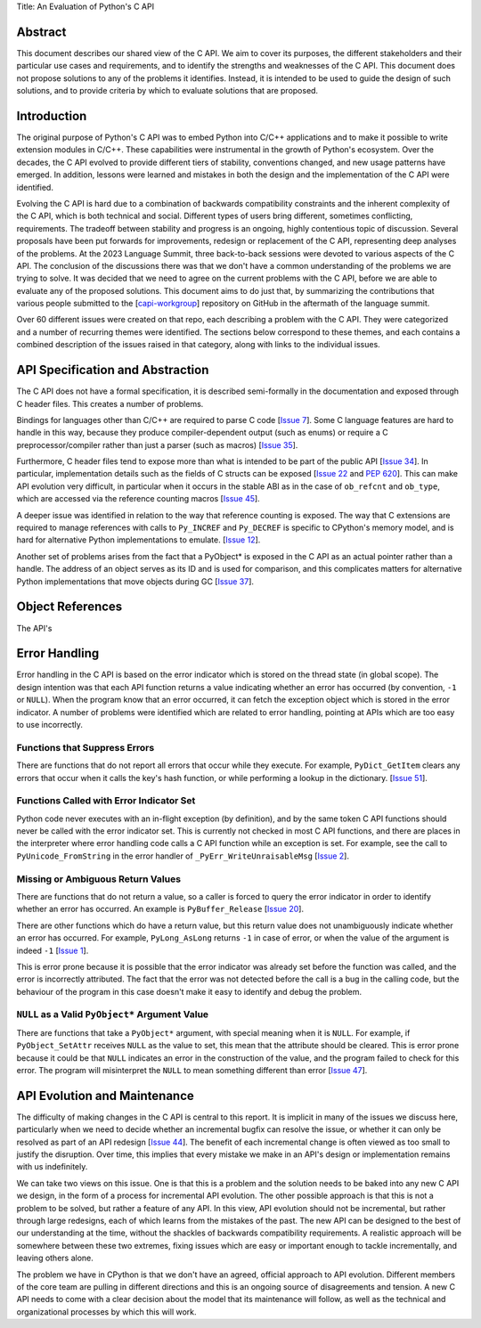 Title: An Evaluation of Python's C API


Abstract
========

This document describes our shared view of the C API. We aim to cover its
purposes, the different stakeholders and their particular use cases and
requirements, and to identify the strengths and weaknesses of the C API.
This document does not propose solutions to any of the problems it identifies.
Instead, it is intended to be used to guide the design of such solutions,
and to provide criteria by which to evaluate solutions that are proposed.

Introduction
============

The original purpose of Python's C API was to embed Python into C/C++
applications and to make it possible to write extension modules in C/C++. These
capabilities were instrumental in the growth of Python's ecosystem.  Over the
decades, the C API evolved to provide different tiers of stability, conventions
changed, and new usage patterns have emerged. In addition, lessons were learned
and mistakes in both the design and the implementation of the C API were
identified.

Evolving the C API is hard due to a combination of backwards compatibility
constraints and the inherent complexity of the C API, which is both technical
and social. Different types of users bring different, sometimes conflicting,
requirements. The tradeoff between stability and progress is an ongoing, highly
contentious topic of discussion. Several proposals have been put forwards for
improvements, redesign or replacement of the C API, representing deep
analyses of the problems. At the 2023 Language Summit, three back-to-back
sessions were devoted to various aspects of the C API. The conclusion of the
discussions there was that we don't have a common understanding of the problems
we are trying to solve. It was decided that we need to agree on the current
problems with the C API, before we are able to evaluate any of the proposed
solutions. This document aims to do just that, by summarizing the contributions
that various people submitted to the
[`capi-workgroup <https://github.com/capi-workgroup/problems/issues/>`__]
repository on GitHub in the aftermath of the language summit.

Over 60 different issues were created on that repo, each describing a
problem with the C API. They were categorized and a number of recurring
themes were identified. The sections below correspond to these themes,
and each contains a combined description of the issues raised in that
category, along with links to the individual issues.


API Specification and Abstraction
=================================

The C API does not have a formal specification, it is described
semi-formally in the documentation and exposed through C header
files. This creates a number of problems.

Bindings for languages other than C/C++ are required to parse C code
[`Issue 7 <https://github.com/capi-workgroup/problems/issues/7>`__].
Some C language features are hard to handle in this way, because
they produce compiler-dependent output (such as enums) or require
a C preprocessor/compiler rather than just a parser (such as macros)
[`Issue 35 <https://github.com/capi-workgroup/problems/issues/35>`__].

Furthermore, C header files tend to expose more than what is intended
to be part of the public API
[`Issue 34 <https://github.com/capi-workgroup/problems/issues/34>`__].
In particular, implementation details such as the fields of C structs
can be exposed
[`Issue 22 <https://github.com/capi-workgroup/problems/issues/22>`__
and `PEP 620 <https://peps.python.org/pep-0620/>`__].
This can make API evolution very difficult, in particular when it
occurs in the stable ABI as in the case of ``ob_refcnt`` and ``ob_type``,
which are accessed via the reference counting macros
[`Issue 45 <https://github.com/capi-workgroup/problems/issues/45>`__].

A deeper issue was identified in relation to the way that reference
counting is exposed. The way that C extensions are required to
manage references with calls to ``Py_INCREF`` and ``Py_DECREF`` is
specific to CPython's memory model, and is hard for alternative
Python implementations to emulate.
[`Issue 12 <https://github.com/capi-workgroup/problems/issues/12>`__].

Another set of problems arises from the fact that a PyObject* is
exposed in the C API as an actual pointer rather than a handle. The
address of an object serves as its ID and is used for comparison,
and this complicates matters for alternative Python implementations
that move objects during GC 
[`Issue 37 <https://github.com/capi-workgroup/problems/issues/37>`__].


Object References
=================

The API's 


Error Handling
==============

Error handling in the C API is based on the error indicator which is stored
on the thread state (in global scope). The design intention was that each
API function returns a value indicating whether an error has occurred (by
convention, ``-1`` or ``NULL``). When the program know that an error occurred,
it can fetch the exception object which is stored in the error indicator.
A number of problems were identified which are related to error handling,
pointing at APIs which are too easy to use incorrectly.

Functions that Suppress Errors
------------------------------
There are functions that do not report all errors that occur while they
execute. For example, ``PyDict_GetItem`` clears any errors that occur
when it calls the key's hash function, or while performing a lookup
in the dictionary.
[`Issue 51 <https://github.com/capi-workgroup/problems/issues/51>`__].

Functions Called with Error Indicator Set
-----------------------------------------
Python code never executes with an in-flight exception (by definition),
and by the same token C API functions should never be called with the error
indicator set. This is currently not checked in most C API functions, and
there are places in the interpreter where error handling code calls a C API
function while an exception is set. For example, see the call to
``PyUnicode_FromString`` in the error handler of ``_PyErr_WriteUnraisableMsg``
[`Issue 2 <https://github.com/capi-workgroup/problems/issues/2>`__].

Missing or Ambiguous Return Values
----------------------------------
There are functions that do not return a value, so a caller is forced to
query the error indicator in order to identify whether an error has occurred.
An example is ``PyBuffer_Release``
[`Issue 20 <https://github.com/capi-workgroup/problems/issues/20>`__].

There are other functions which do have a return value, but this return value
does not unambiguously indicate whether an error has occurred. For example,
``PyLong_AsLong`` returns ``-1`` in case of error, or when the value of the
argument is indeed ``-1``
[`Issue 1 <https://github.com/capi-workgroup/problems/issues/1>`__].

This is error prone because it is possible that the error indicator was already
set before the function was called, and the error is incorrectly attributed.
The fact that the error was not detected before the call is a bug in the
calling code, but the behaviour of the program in this case doesn't make it
easy to identify and debug the problem.

``NULL`` as a Valid ``PyObject*`` Argument Value
------------------------------------------------
There are functions that take a ``PyObject*`` argument, with special meaning
when it is ``NULL``. For example, if ``PyObject_SetAttr`` receives ``NULL`` as
the value to set, this mean that the attribute should be cleared. This is error
prone because it could be that ``NULL`` indicates an error in the construction
of the value, and the program failed to check for this error. The program will
misinterpret the ``NULL`` to mean something different than error
[`Issue 47 <https://github.com/capi-workgroup/problems/issues/47>`__].


API Evolution and Maintenance
=============================

The difficulty of making changes in the C API is central to this report. It is
implicit in many of the issues we discuss here, particularly when we need to
decide whether an incremental bugfix can resolve the issue, or whether it can
only be resolved as part of an API redesign
[`Issue 44 <https://github.com/capi-workgroup/problems/issues/44>`__]. The
benefit of each incremental change is often viewed as too small to justify the
disruption. Over time, this implies that every mistake we make in an API's
design or implementation remains with us indefinitely.

We can take two views on this issue. One is that this is a problem and the
solution needs to be baked into any new C API we design, in the form of a
process for incremental API evolution. The other possible approach is that
this is not a problem to be solved, but rather a feature of any API. In this
view, API evolution should not be incremental, but rather through large
redesigns, each of which learns from the mistakes of the past. The new API can
be designed to the best of our understanding at the time, without the shackles
of backwards compatibility requirements. A realistic approach will be somewhere
between these two extremes, fixing issues which are easy or important enough
to tackle incrementally, and leaving others alone.

The problem we have in CPython is that we don't have an agreed, official
approach to API evolution. Different members of the core team are pulling in
different directions and this is an ongoing source of disagreements and
tension. A new C API needs to come with a clear decision about the model
that its maintenance will follow, as well as the technical and organizational
processes by which this will work.

